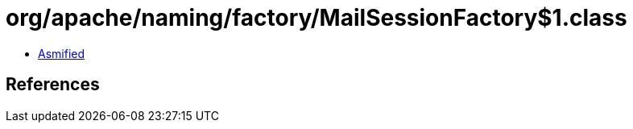 = org/apache/naming/factory/MailSessionFactory$1.class

 - link:MailSessionFactory$1-asmified.java[Asmified]

== References

